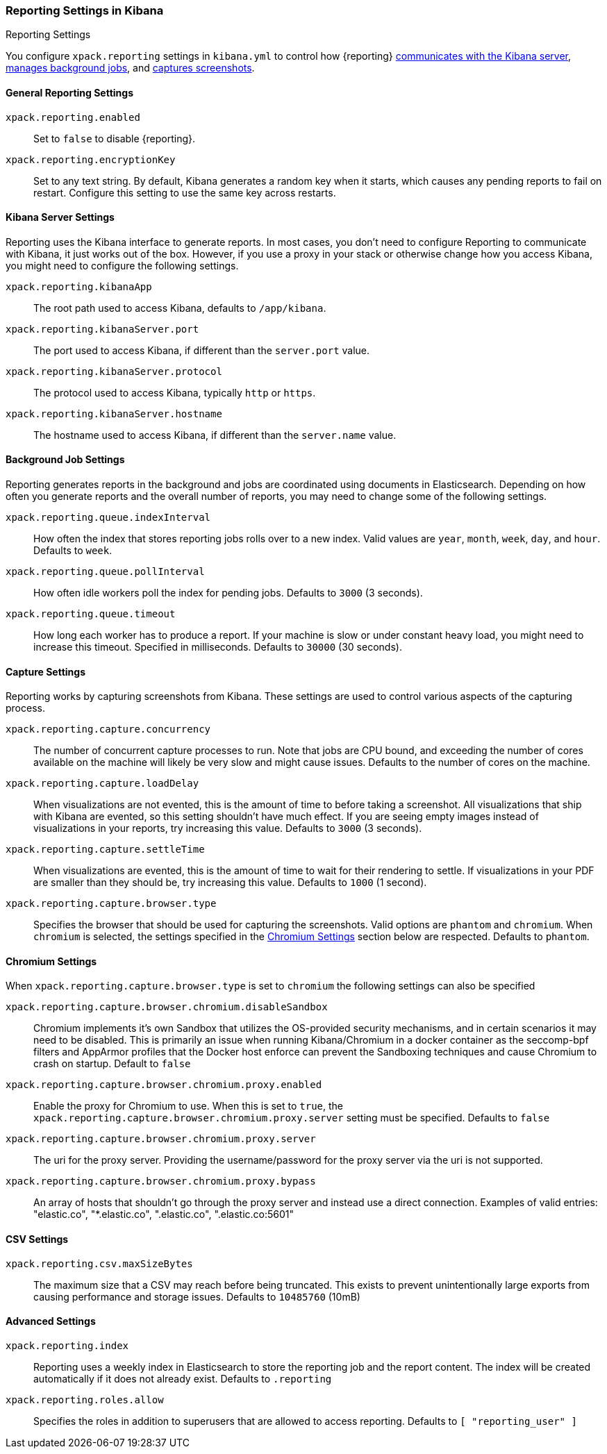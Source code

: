 [role="xpack"]
[[reporting-settings-kb]]
=== Reporting Settings in Kibana
++++
<titleabbrev>Reporting Settings</titleabbrev>
++++

You configure `xpack.reporting` settings in `kibana.yml` to
control how {reporting} <<reporting-kibana-server-settings, communicates
with the Kibana server>>, <<reporting-job-queue-settings, manages background
jobs>>, and <<reporting-capture-settings, captures screenshots>>.

[float]
[[general-reporting-settings]]
==== General Reporting Settings
`xpack.reporting.enabled`::
Set to `false` to disable {reporting}.

`xpack.reporting.encryptionKey`::
Set to any text string. By default, Kibana generates a random key when it starts,
which causes any pending reports to fail on restart. Configure this setting to use
the same key across restarts.

[float]
[[reporting-kibana-server-settings]]
==== Kibana Server Settings

Reporting uses the Kibana interface to generate reports. In most cases, you don't need
to configure Reporting to communicate with Kibana, it just works out of the box.
However, if you use a proxy in your stack or otherwise change how you access Kibana, you
might need to configure the following settings.

`xpack.reporting.kibanaApp`::
The root path used to access Kibana, defaults to `/app/kibana`.

`xpack.reporting.kibanaServer.port`::
The port used to access Kibana, if different than the `server.port` value.

`xpack.reporting.kibanaServer.protocol`::
The protocol used to access Kibana, typically `http` or `https`.

`xpack.reporting.kibanaServer.hostname`::
The hostname used to access Kibana, if different than the `server.name` value.

[float]
[[reporting-job-queue-settings]]
==== Background Job Settings

Reporting generates reports in the background and jobs are coordinated using documents
in Elasticsearch. Depending on how often you generate reports and the overall number of
reports, you may need to change some of the following settings.

`xpack.reporting.queue.indexInterval`::
How often the index that stores reporting jobs rolls over to a new index.
Valid values are `year`, `month`, `week`, `day`, and `hour`. Defaults to `week`.

`xpack.reporting.queue.pollInterval`::
How often idle workers poll the index for pending jobs. Defaults to `3000` (3 seconds).

`xpack.reporting.queue.timeout`::
How long each worker has to produce a report. If your machine is slow or under constant
heavy load, you might need to increase this timeout. Specified in milliseconds.
Defaults to `30000` (30 seconds).

[float]
[[reporting-capture-settings]]
==== Capture Settings

Reporting works by capturing screenshots from Kibana. These settings are used to
control various aspects of the capturing process.

`xpack.reporting.capture.concurrency`::
The number of concurrent capture processes to run. Note that jobs are CPU bound,
and exceeding the number of cores available on the machine will likely be very
slow and might cause issues. Defaults to the number of cores on
the machine.

`xpack.reporting.capture.loadDelay`::
When visualizations are not evented, this is the amount of time to before
taking a screenshot. All visualizations that ship with Kibana are evented, so this
setting shouldn't have much effect. If you are seeing empty images instead of
visualizations in your reports, try increasing this value.
Defaults to `3000` (3 seconds).

`xpack.reporting.capture.settleTime`::
When visualizations are evented, this is the amount of time to wait for their rendering
to settle. If visualizations in your PDF are smaller than they should be, try increasing
this value.
Defaults to `1000` (1 second).

`xpack.reporting.capture.browser.type`::
Specifies the browser that should be used for capturing the screenshots. Valid options are `phantom`
and `chromium`. When `chromium` is selected, the settings specified in the <<reporting-chromium-settings>> section
below are respected.
Defaults to `phantom`.

[float]
[[reporting-chromium-settings]]
==== Chromium Settings

When `xpack.reporting.capture.browser.type` is set to `chromium` the following settings can also be specified

`xpack.reporting.capture.browser.chromium.disableSandbox`::
Chromium implements it's own Sandbox that utilizes the OS-provided security mechanisms, and in certain
scenarios it may need to be disabled. This is primarily an issue when running Kibana/Chromium in a
docker container as the seccomp-bpf filters and AppArmor profiles that the Docker host enforce can
prevent the Sandboxing techniques and cause Chromium to crash on startup.
Default to `false`

`xpack.reporting.capture.browser.chromium.proxy.enabled`::
Enable the proxy for Chromium to use. When this is set to `true`, the
`xpack.reporting.capture.browser.chromium.proxy.server` setting must be specified.
Defaults to `false`

`xpack.reporting.capture.browser.chromium.proxy.server`::
The uri for the proxy server. Providing the username/password for the proxy server via the uri is not supported.


`xpack.reporting.capture.browser.chromium.proxy.bypass`::
An array of hosts that shouldn't go through the proxy server and instead use a direct connection.
Examples of valid entries: "elastic.co", "*.elastic.co", ".elastic.co", ".elastic.co:5601"


[float]
[[reporting-csv-settings]]
==== CSV Settings
`xpack.reporting.csv.maxSizeBytes`::
The maximum size that a CSV may reach before being truncated. This exists to prevent
unintentionally large exports from causing performance and storage issues.
Defaults to `10485760` (10mB)

[float]
[[reporting-advanced-settings]]
==== Advanced Settings

`xpack.reporting.index`::
Reporting uses a weekly index in Elasticsearch to store the reporting job and the report
content. The index will be created automatically if it does not already exist.
Defaults to `.reporting`

`xpack.reporting.roles.allow`::
Specifies the roles in addition to superusers that are allowed to access reporting.
Defaults to `[ "reporting_user" ]`
